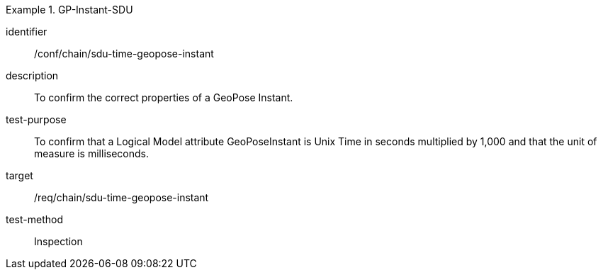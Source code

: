 
[conformance_test]
.GP-Instant-SDU
====
[%metadata]
identifier:: /conf/chain/sdu-time-geopose-instant
description:: To confirm the correct properties of a GeoPose Instant.
test-purpose:: To confirm that a Logical Model attribute GeoPoseInstant is Unix Time in
seconds multiplied by 1,000 and that the unit of measure is milliseconds.
target:: /req/chain/sdu-time-geopose-instant
test-method:: Inspection
====
